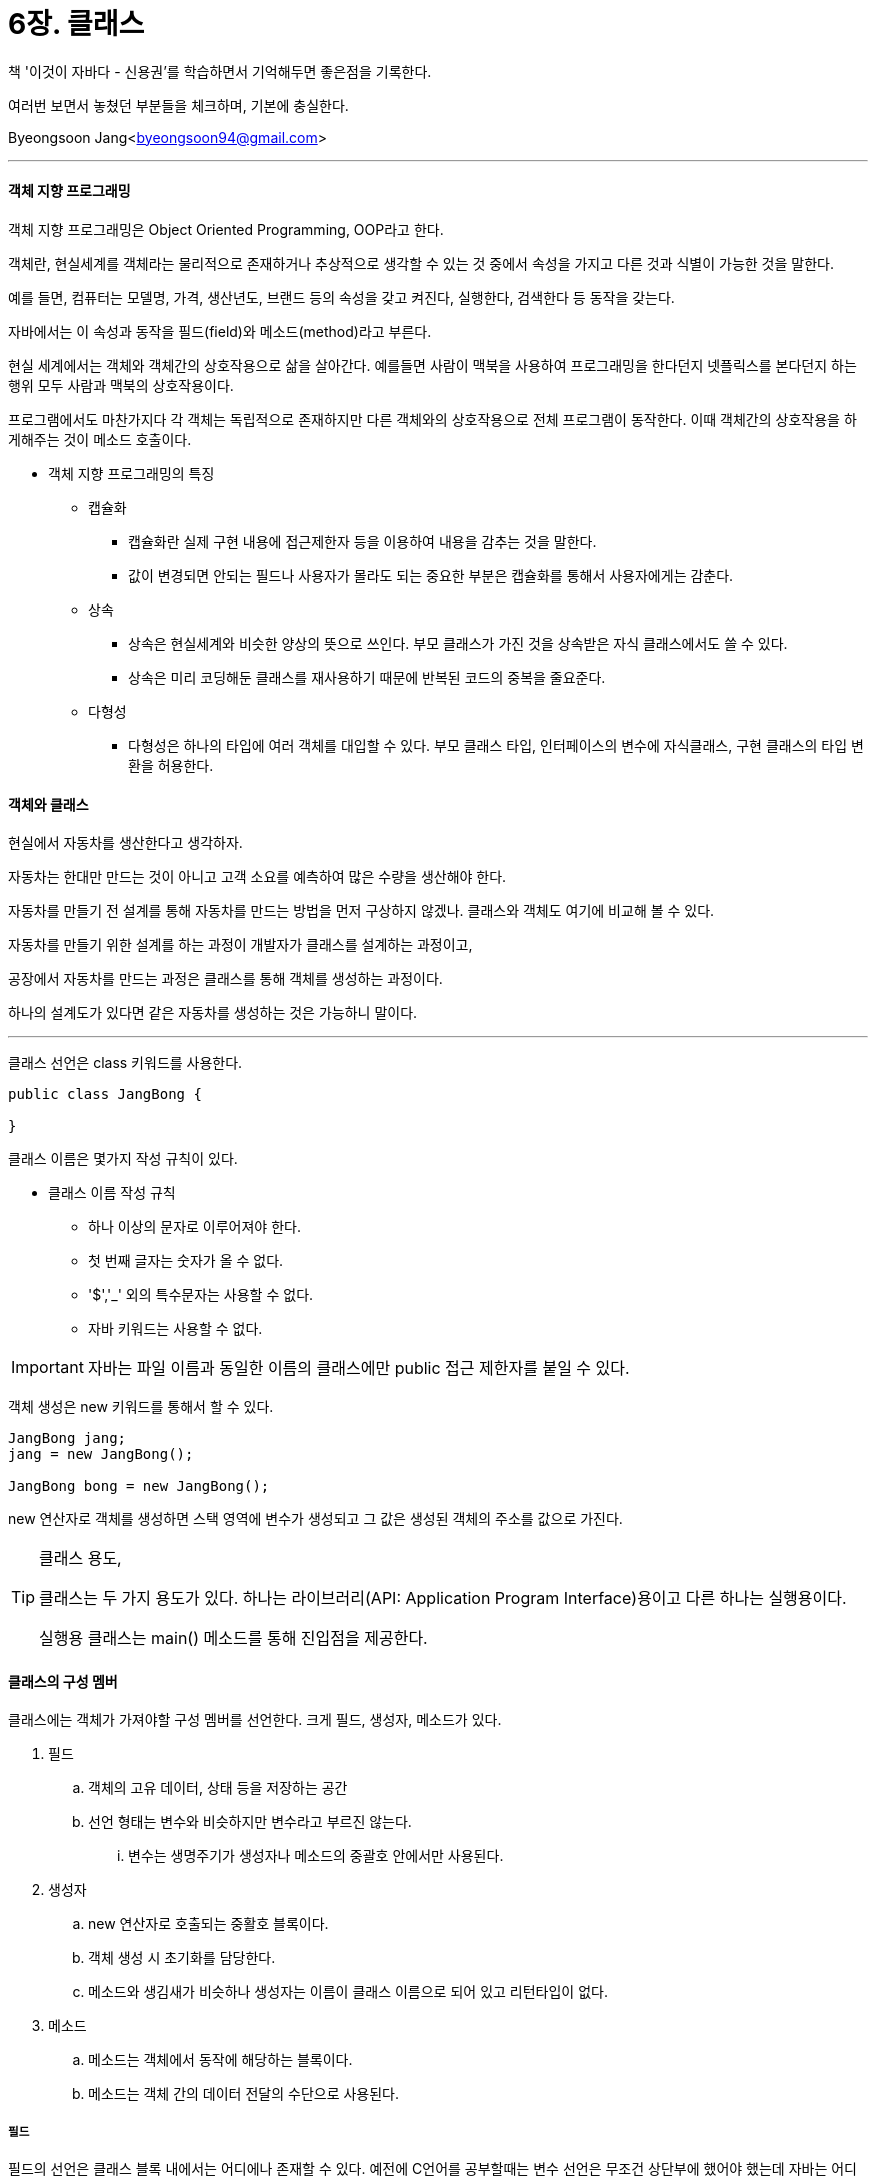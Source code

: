 = 6장. 클래스

:icons: font
:Author: Byeongsoon Jang
:Email: byeongsoon94@gmail.com
:Date: 2020.08.29
:Revision: 1.0
:imagesdir: ./image


책 '이것이 자바다 - 신용권'를 학습하면서 기억해두면 좋은점을 기록한다.

여러번 보면서 놓쳤던 부분들을 체크하며, 기본에 충실한다.

Byeongsoon Jang<byeongsoon94@gmail.com>

---

==== 객체 지향 프로그래밍

객체 지향 프로그래밍은 Object Oriented Programming, OOP라고 한다.

객체란, 현실세계를 객체라는 물리적으로 존재하거나 추상적으로 생각할 수 있는 것 중에서 속성을 가지고 다른 것과 식별이 가능한 것을 말한다.

예를 들면, 컴퓨터는 모델명, 가격, 생산년도, 브랜드 등의 속성을 갖고 켜진다, 실행한다, 검색한다 등 동작을 갖는다.

자바에서는 이 속성과 동작을 필드(field)와 메소드(method)라고 부른다.

현실 세계에서는 객체와 객체간의 상호작용으로 삶을 살아간다.
예를들면 사람이 맥북을 사용하여 프로그래밍을 한다던지 넷플릭스를 본다던지 하는 행위 모두 사람과 맥북의 상호작용이다.

프로그램에서도 마찬가지다 각 객체는 독립적으로 존재하지만 다른 객체와의 상호작용으로 전체 프로그램이 동작한다.
이때 객체간의 상호작용을 하게해주는 것이 메소드 호출이다.

* 객체 지향 프로그래밍의 특징

** 캡슐화
*** 캡슐화란 실제 구현 내용에 접근제한자 등을 이용하여 내용을 감추는 것을 말한다.
*** 값이 변경되면 안되는 필드나 사용자가 몰라도 되는 중요한 부분은 캡슐화를 통해서 사용자에게는 감춘다.

** 상속
*** 상속은 현실세계와 비슷한 양상의 뜻으로 쓰인다. 부모 클래스가 가진 것을 상속받은 자식 클래스에서도 쓸 수 있다.
*** 상속은 미리 코딩해둔 클래스를 재사용하기 때문에 반복된 코드의 중복을 줄요준다.

** 다형성
*** 다형성은 하나의 타입에 여러 객체를 대입할 수 있다. 부모 클래스 타입, 인터페이스의 변수에 자식클래스, 구현 클래스의 타입 변환을 허용한다.

==== 객체와 클래스

현실에서 자동차를 생산한다고 생각하자.

자동차는 한대만 만드는 것이 아니고 고객 소요를 예측하여 많은 수량을 생산해야 한다.

자동차를 만들기 전 설계를 통해 자동차를 만드는 방법을 먼저 구상하지 않겠나. 클래스와 객체도 여기에 비교해 볼 수 있다.

자동차를 만들기 위한 설계를 하는 과정이 개발자가 클래스를 설계하는 과정이고,

공장에서 자동차를 만드는 과정은 클래스를 통해 객체를 생성하는 과정이다.

하나의 설계도가 있다면 같은 자동차를 생성하는 것은 가능하니 말이다.

---

클래스 선언은 class 키워드를 사용한다.

[source, java]
----
public class JangBong {

}
----

클래스 이름은 몇가지 작성 규칙이 있다.

** 클래스 이름 작성 규칙
*** 하나 이상의 문자로 이루어져야 한다.
*** 첫 번째 글자는 숫자가 올 수 없다.
*** '$','_' 외의 특수문자는 사용할 수 없다.
*** 자바 키워드는 사용할 수 없다.

[IMPORTANT]
====
자바는 파일 이름과 동일한 이름의 클래스에만 public 접근 제한자를 붙일 수 있다.
====

객체 생성은 new 키워드를 통해서 할 수 있다.

[source, java]
----
JangBong jang;
jang = new JangBong();

JangBong bong = new JangBong();
----

new 연산자로 객체를 생성하면 스택 영역에 변수가 생성되고 그 값은 생성된 객체의 주소를 값으로 가진다.

[TIP]
====
클래스 용도,

클래스는 두 가지 용도가 있다. 하나는 라이브러리(API: Application Program Interface)용이고 다른 하나는 실행용이다.

실행용 클래스는 main() 메소드를 통해 진입점을 제공한다.
====

==== 클래스의 구성 멤버

클래스에는 객체가 가져야할 구성 멤버를 선언한다. 크게 필드, 생성자, 메소드가 있다.

. 필드
.. 객체의 고유 데이터, 상태 등을 저장하는 공간

.. 선언 형태는 변수와 비슷하지만 변수라고 부르진 않는다.
... 변수는 생명주기가 생성자나 메소드의 중괄호 안에서만 사용된다.

. 생성자
.. new 연산자로 호출되는 중활호 블록이다.
.. 객체 생성 시 초기화를 담당한다.
.. 메소드와 생김새가 비슷하나 생성자는 이름이 클래스 이름으로 되어 있고 리턴타입이 없다.

. 메소드
.. 메소드는 객체에서 동작에 해당하는 블록이다.
.. 메소드는 객체 간의 데이터 전달의 수단으로 사용된다.

===== 필드

필드의 선언은 클래스 블록 내에서는 어디에나 존재할 수 있다. 예전에 C언어를 공부할때는 변수 선언은 무조건 상단부에 했어야 했는데 자바는 어디서든 상관없다.

[source, java]
----
타입 필드이름 [ = 초기값];

String name = "장봉";
int age = 27;
----

필드의 사용은 생성자나 메소드에서 사용한다. 외부에서 필드를 사용하려면 우선 객체를 생성해야한다.

객체가 존재하지 않으면 필드도 존재하지 않는다.

[source, java]
----
public class Jang {
  int age = 27;
  String name = "장봉";
  String address = "서울";
}
//----------------------------------------
public class JangExample {
  public static void main(String[] args) {
    Jang jang = new Jang();

    System.out.println("이름 : " + jang.name);
    System.out.println("나이 : " + jang.age);
    System.out.println("주소 : " + jang.address);

  }
}
----

===== 생성자

모든 클래스에는 생성자가 반드시 존재한다. 따로 코딩하지 않아도 기본 생성자를 컴파일러가 바이트 코드에 추가한다.

생성자는 매개 변수를 생략할 수도 있고, 여러 개를 선언할 수 있다.

[source, java]
----
Jang jang = new Jang("장봉", 27, "서울");
----

위와 같이 객체를 생성하고 싶다면 다음과 같이 매개 변수가 존재하는 생성자를 사용하면 된다.

[source, java]
----
public class Jang {
  int age;
  String name;
  String address;

  Jang(String name, int age, String address) {
    this.name = name;
    this.age = age;
    this.address = address;
  }
}
----

관례적으로 매개 변수와 필드 이름을 동일하게 선언하고 필드는 this 키워드를 사용해 구분해준다.

this는 객체 자기 자신을 참조하는 것으로 사용된다.

그런데 만약 객체를 생성할 때, 이름과 나이는 입력하는데 주소는 입력하고싶지 않을수도 있다.

이럴 경우엔 생성자 *오버로딩* 을 통해 매개 변수 값을 다르게 생성자를 여러 개 선언하면 된다.

[source, java]
----
public class Jang {
  int age;
  String name;
  String address;

  Jang() {}

  Jang(String name) {
    this(name, 20, "서울");
  }

  Jang(String name, int age) {
    this(name, age, "서울");
  }

  Jang(String name, int age, String address) {
    this.name = name;
    this.age = age;
    this.address = address;
  }
}
----

this를 사용하면 코드의 중복을 줄일 수 있다.

===== 메소드

메소드는 리턴타입, 메소드이름, 매개변수 선언과 실행부로 구성된다.

리턴타입은 메소드가 실행된 후 리턴하는 값의 타입이다. 리턴값은 있어도되고 없어도 된다.

리턴타입이 있다면 메소드를 호출할 때 리턴값을 저장할 변수를 선언한 후 리턴값을 저장하는데 리턴값이 있다고 무조건 변수가 필요한건 아니다.

메소드 이름은 자바 식별자 규칙에 맞게 작성하면 된다.

개발자들의 작은 규칙으로는 메소드 이름 시작은 영어 소문자로하고 두개 이상의 단어가 이름으로 쓰인다면 뒤이어 오는 단어의 첫글자는 대문자로 한다. 이를 Camel표기법이라고 부른다.

[source, java]
----
class Person {
  String name;
  int age;
  String address;

  void namePrint() {
    System.out.println("이름은 장봉입니다.");
  }

  String getName() {
    return this.name;
  }

  void changeName(String newName) {
    this.name = newName;
  }
}
----

매개 변수의 갯수를 모를경우엔 배열을 이용해 매개변수를 선언할 수 있다.

[source, java]
----
int sum(int[] values) {}

int[] values = {1,2,3}
int result = sum(values);
int result = sum(new int[] {1,2,3,4,5});
----

====
매개 변수를 배열 타입으로 선언하면 메소드 호출하기 전에 배열을 생성해야하는 수고스러움이 있다.

이 문제를 해결하기 위한 방법은 다음과 같다.

[source, java]
----
int sum2(int ... values) {}

int result = sum2(1,2,3);
int result = sum2(1,2,3,4,5);
----

"..."로 선언된 매개 변수의 값은 위와 같이 메소드 호출 시 리스트로 나열해주면 된다.
====

메소드는 클래스 내,외부의 호출에 의해 실행된다.

내부에서 호출할경우 메소드 이름만으로 호출이 가능하지만 외부 클래스에서 호출할 경우엔 우선 해당 클래스의 객체를 생성한 뒤 호출해야한다.

[source, java]
----
class Person {
  String name;
  int age;

  Person(String name) {
    this.name = name;
  }

  String getName() {
    return this.name;
  }
}

public class PersonExample {
  public static void main(String[] args) {
    Person person = new Person("장봉");

    System.out.println("이름은 " + person.getName() + "입니다.");
  }
}
----

자바는 매개 변수 타입을 우선적으로 확인하지만 타입이 불일치할 경우엔 자동 타입변환이 가능한지 검사한다.

===== 인스턴스 멤버와 this

인스턴스 멤버란 객체를 생성한 후 사용할 수 있는 필드와 메소드를 말한다.

인스턴스 필드와 메소드는 객체에 소속된 멤버이기 때문에 객체 없이는 사용할 수 없다.

객체가 생성된 후 메모리 영역을 살펴보면 메소드는 각 객체마다 존재하지않고 메소드 영역에 저장되어 공유된다.

this는 메소드에도 사용이 가능하다. 자기 자신을 가르키는 것으로 자신이 가지고 있는 필드나 객체를 선택할 수 있다.

===== 정적 멤버와 static

정적 멤버는 객체에 소속되지 않고 클래스에 소소된 멤버이다.(클래스 멤버라고도 표현)

각 객체마다 특성으로 쓰이지 않고 공통적으로 사용되는 데이터는 static으로 선언하는 것이 좋다.

[source, java]
----
public class Calculator {
  String model;
  static double pi = 3.14159;
  static int plus(int x, int y) {
    return x + y;
  }
}
----

정적 필드와 정적 메소드는 원칙상 클래스 이름으로 호출하는 것이 맞지만 객체 참조변수로도 접근이 가능하다.

정적 필드는 다음과 같이 선언시 블록을 이용할 수 있다.

[source,java]
----
static {
  name = firstName + " " + lastName;
}
----

[TIP]
====
정적 메소드와 정적 블록 선언 시 주의할점,

객체가 없이 사용될 수 있는 클래스 멤버로서 this 키워드를 사용할 수 없다.
====

===== 싱글톤(Singleton)

디자인패턴 중 하나로 프로그램 실행도중에 객체를 단 하나만 만들도록 보장해주는 방법이다.

책에서 나온 가장 간단한 방법으로는 생성자를 private로 지정해줘서 외부에서 객체를 생성하지 못하도록 하는것이다.

[source, java]
----
public class Singleton{
  private static Singleton singleton = new Singleton();


  private Singleton() {}

    static Singleton getInstance() {
      return singleton;
    }
}
----

자세한 사항은 link:https://github.com/ByeongSoon/TIL/blob/master/DesignPattern/SingletonPattern.adoc[여기]를 참고하길 바란다

===== final 필드와 상수

final 키워드의 의미는 최종적이라는 뜻을 가지고 있다.

final 키워드를 사용한 필드에 값이 저장되면 해당 필드는 값을 변경할 수 없다.

[TIP]
====
final 필드의 초기값을 설정하는 방법

. 필드를 선언하면서 값을 준다.
. 생성자를 통해서 값을 준다.

만일 final 필드를 생성자를 통해서도 값을 저장하지 않으면 컴파일 오류가 발생한다.
====

상수란 불변의 값을 뜻한다. 우리가 변수는 변동 가능한 값을 의미하는것처럼 말이다.

불변의 값은 수학에서 사용하는 원주율 등이 해당될 수 있다.

final 키워드만을 가지고는 상수라고 말할 수 없다. 각 객체마다 생성되기에 다른 값으로 초기화가 가능하기 때문이다.

그래서 우리는 final과 static을 함께 사용하여 클래스 멤버로서 값을 변경할 수 없는 상수를 선언한다.

[source, java]
----
static final double PI = 3.14159;
----

===== 패키지

자바에서는 클래스를 효율적으로 관리하기 위해 패키지를 사용한다.

패키지는 우리가 컴퓨터를 사용할 때 폴던를 만들어 문서를 정리하는 것처럼 패키지를 만들어 클래스를 정리하여 관리한다.

다른 패키지에 있는 클래스를 사용할 경우엔 import문을 사용한다.

import문은 패키지 선언과 클래스 선언 사이에 위치한다.

[TIP]
====
서로 다른 패키지를 import 해왔는데 두 패키지에 같은 이름의 클래스가 존재한다고하면 클래스 사용시에 패키지 이름까지 모두 적어줘야한다.

그렇지 않으면 컴파일러는 어떤 클래스를 사용해야할지 몰라서 컴파일 에러가 발생한다.
====

===== 접근제한자

대부분의 클래스는 외부에서 사용할 목적으로 만든다. 이때 클래스 멤버에 접근 제한자를 이용해 특정 데이터를 보호해야한다.

접근 제한자는 public, protected, default, private 네 종류가 있다.

protected 접근 제한자는 같은 패키지 또는 자식 클래스에서 사용할 수 있다.

클래스에 적용 가능한 접근 제한자는 public, default 두 가지이다.

클래스를 다른 개발자가 사용할 수 있도록 라이브러리로 만들 경우엔 public 접근 제한자를 가져야 한다.

생성자를 따로 선언하지 않고 자동으로 생성된다면 생성자의 접근 제한자는 클래스의 접근 제한자를 따른다. 생성자가 어떤 접근 제한을 갖느냐에 따라서 호출 가능 여부가 결정된다.

private로 생성자를 선언한다면 클래스 외부에서 new 연산자로 객체를 만들수 없다. 이 부분은 싱글톤패턴에서 잠시 보았던 내용이다.

===== Getter & Setter

일반적으로 객체의 데이터는 외부에서 접근하는 것을 막는다. 외부에서 마음대로 변경할 경우에 객체의 무결성이 깨진다.

이러한 문제로 객체 지향 프로그래밍에서는 메소드를 통해서 필드의 값을 변경하는 것을 선호하는데 이런 역할을 하는 것이 Setter이다.

Setter를 이용하면 데이터의 값을 변경하기전에 변경하려는 데이터를 검증한 뒤에 변경할 수 있다.

[source, java]
----
void setAge(int age) {
  if(age < 0) {
    this.age = 0;
    return;
  }else {
    this.age = age;
  }
}
----

클래스를 선언할 때 가능하면 필드는 private로 선언하고 메소드를 통해서 필드에 대한 Getter, Setter 메소드를 작성해서 안전하게 사용/변경하는 것이 좋다.

Getter, Setter은 사용하는 IDE에서 자동으로 생성할 수 있다.

[TIP]
====
IntelliJ에서 Getter, Setter 자동생성 방법,

추후 정리
====

===== 어노테이션
